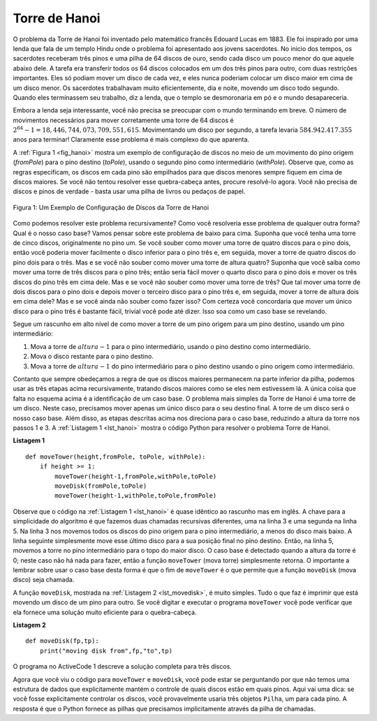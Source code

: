 ..  Copyright (C)  Brad Miller, David Ranum
    This work is licensed under the Creative Commons Attribution-NonCommercial-ShareAlike 4.0 International License. To view a copy of this license, visit http://creativecommons.org/licenses/by-nc-sa/4.0/.


..  Tower of Hanoi

Torre de Hanoi
~~~~~~~~~~~~~~

..  The Tower of Hanoi puzzle was invented by the French mathematician
    Edouard Lucas in 1883. He was inspired by a legend that tells of a Hindu
    temple where the puzzle was presented to young priests. At the beginning
    of time, the priests were given three poles and a stack of 64 gold
    disks, each disk a little smaller than the one beneath it. Their
    assignment was to transfer all 64 disks from one of the three poles to
    another, with two important constraints. They could only move one disk
    at a time, and they could never place a larger disk on top of a smaller
    one. The priests worked very efficiently, day and night, moving one disk
    every second. When they finished their work, the legend said, the temple
    would crumble into dust and the world would vanish.

O problema da Torre de Hanoi foi inventado pelo matemático francês
Edouard Lucas em 1883. Ele foi inspirado por uma lenda que fala de um templo Hindu
onde o problema foi apresentado aos jovens sacerdotes. No inicio
dos tempos, os sacerdotes receberam três pinos e uma pilha de 64 discos de ouro, 
sendo cada disco um pouco menor do que aquele abaixo dele. A tarefa
era transferir todos os 64 discos colocados em um dos três pinos para
outro, com duas restrições importantes. Eles só podiam mover um disco
de cada vez, e eles nunca poderiam colocar um disco maior em cima de um disco menor.
Os sacerdotes trabalhavam muito eficientemente, dia e noite, movendo um disco
todo segundo. Quando eles terminassem seu trabalho, diz a lenda, que o templo
se desmoronaria em pó e o mundo desapareceria.

..  Although the legend is interesting, you need not worry about the world
    ending any time soon. The number of moves required to correctly move a
    tower of 64 disks is :math:`2^{64}-1 = 18,446,744,073,709,551,615`. At
    a rate of one move per second, that is :math:`584,942,417,355` years! Clearly
    there is more to this puzzle than meets the eye.

Embora a lenda seja interessante, você não precisa se preocupar com o mundo
terminando em breve. O número de movimentos necessários para mover corretamente uma
torre de 64 discos é :math:`2^{64}-1 = 18,446,744,073,709,551,615`. 
Movimentando um disco por segundo, a tarefa levaria :math:`584.942.417.355` anos para terminar! 
Claramente esse problema é mais complexo do que aparenta.

..  :ref:`Figure 1 <fig_hanoi>` shows an example of a configuration of disks in the
    middle of a move from the first peg to the third. Notice that, as the
    rules specify, the disks on each peg are stacked so that smaller disks
    are always on top of the larger disks. If you have not tried to solve
    this puzzle before, you should try it now. You do not need fancy disks
    and poles–a pile of books or pieces of paper will work.

A :ref:`Figura 1 <fig_hanoi>` mostra um exemplo de configuração de discos no
meio de um movimento do pino origem (*fromPole*) para o pino destino (*toPole*),
usando o segundo pino como intermediário (*withPole*).
Observe que, como as 
regras especificam, os discos em cada pino são empilhados para que discos menores
sempre fiquem em cima de discos maiores. Se você não tentou resolver
esse quebra-cabeça antes, procure resolvê-lo agora. Você não precisa de discos 
e pinos de verdade - basta usar uma pilha de livros ou pedaços de papel.

.. _fig_hanoi:

.. figure:: Figures/hanoi.png
   :align: center
   :alt: image

   
   Figura 1: Um Exemplo de Configuração de Discos da Torre de Hanoi

..  How do we go about solving this problem recursively? How would you go
    about solving this problem at all? What is our base case? Let’s think
    about this problem from the bottom up. Suppose you have a tower of five
    disks, originally on peg one. If you already knew how to move a tower of
    four disks to peg two, you could then easily move the bottom disk to peg
    three, and then move the tower of four from peg two to peg three. But
    what if you do not know how to move a tower of height four? Suppose that
    you knew how to move a tower of height three to peg three; then it would
    be easy to move the fourth disk to peg two and move the three from peg
    three on top of it. But what if you do not know how to move a tower of
    three? How about moving a tower of two disks to peg two and then moving
    the third disk to peg three, and then moving the tower of height two on
    top of it? But what if you still do not know how to do this? Surely you
    would agree that moving a single disk to peg three is easy enough,
    trivial you might even say. This sounds like a base case in the making.

Como podemos resolver este problema recursivamente? Como você resolveria 
esse problema de qualquer outra forma? Qual é o nosso caso base? Vamos pensar
sobre este problema de baixo para cima. Suponha que você tenha uma torre de cinco
discos, originalmente no pino um. Se você souber como mover uma torre de
quatro discos para o pino dois, então você poderia mover facilmente o disco 
inferior para o pino três e, em seguida, mover a torre de quatro discos do pino dois para o três. 
Mas e se você não souber como mover uma torre de altura quatro? Suponha que
você saiba como mover uma torre de três discos para o pino três; então seria
fácil mover o quarto disco para o pino dois e mover os três discos do pino
três em cima dele. Mas e se você não souber como mover uma torre de
três? Que tal mover uma torre de dois discos para o pino dois e depois mover
o terceiro disco para o pino três e, em seguida, mover a torre de altura dois 
em cima dele? Mas e se você ainda não souber como fazer isso? Com certeza você
concordaria que mover um único disco para o pino três é bastante fácil,
trivial você pode até dizer. Isso soa como um caso base se revelando.

..  Here is a high-level outline of how to move a tower from the starting
    pole, to the goal pole, using an intermediate pole:
    #. Move a tower of height-1 to an intermediate pole, using the final
    pole.
    #. Move the remaining disk to the final pole.
    #. Move the tower of height-1 from the intermediate pole to the final
    pole using the original pole.


Segue um rascunho em alto nível de como mover a torre de um 
pino origem para um pino destino, usando um pino intermediário:

#. Mova a torre de :math:`altura - 1` para o pino intermediário, usando o pino destino como intermediário.

#. Mova o disco restante para o pino destino.

#. Mova a torre de :math:`altura - 1` do pino intermediário para o pino destino usando o pino origem como intermediário.

..  As long as we always obey the rule that the larger disks remain on the
    bottom of the stack, we can use the three steps above recursively,
    treating any larger disks as though they were not even there. The only
    thing missing from the outline above is the identification of a base
    case. The simplest Tower of Hanoi problem is a tower of one disk. In
    this case, we need move only a single disk to its final destination. A
    tower of one disk will be our base case. In addition, the steps outlined
    above move us toward the base case by reducing the height of the tower
    in steps 1 and 3. :ref:`Listing 1 <lst_hanoi>` shows the Python code to solve the
    Tower of Hanoi puzzle.

Contanto que sempre obedeçamos a regra de que os discos maiores permanecem na
parte inferior da pilha, podemos usar as três etapas acima recursivamente,
tratando discos maiores como se eles nem estivessem lá. A única
coisa que falta no esquema acima é a identificação de um caso base.
O problema mais simples da Torre de Hanoi é uma torre de um disco.
Neste caso, precisamos mover apenas um único disco para o seu destino final. 
A torre de um disco será o nosso caso base. Além disso, as etapas descritas
acima nos direciona para o caso base, reduzindo a altura da torre
nos passos 1 e 3. A :ref:`Listagem 1 <lst_hanoi>` mostra o código Python para resolver o problema
Torre de Hanoi.


.. _lst_hanoi:

**Listagem 1**

.. highlight:: python
    :linenothreshold: 2

::

    def moveTower(height,fromPole, toPole, withPole):
        if height >= 1:
            moveTower(height-1,fromPole,withPole,toPole)
            moveDisk(fromPole,toPole)
            moveTower(height-1,withPole,toPole,fromPole)
            
.. highlight:: python
    :linenothreshold: 500

..  Notice that the code in :ref:`Listing 1 <lst_hanoi>` is almost identical to the
    English description. The key to the simplicity of the algorithm is that
    we make two different recursive calls, one on line 3 and a
    second on line 5. On line 3 we move all but the bottom
    disk on the initial tower to an intermediate pole. The next line simply
    moves the bottom disk to its final resting place. Then on line
    5 we move the tower from the intermediate pole to the top of
    the largest disk. The base case is detected when the tower height is 0;
    in this case there is nothing to do, so the ``moveTower`` function
    simply returns. The important thing to remember about handling the base
    case this way is that simply returning from ``moveTower`` is what
    finally allows the ``moveDisk`` function to be called.

Observe que o código na :ref:`Listagem 1 <lst_hanoi>` é quase idêntico ao
rascunho mas em inglês. A chave para a simplicidade do algoritmo é que
fazemos duas chamadas recursivas diferentes, uma na linha 3 e uma
segunda na linha 5. Na linha 3 nos movemos todos os discos do pino origem para o pino intermediário,
a menos do disco mais baixo. A linha seguinte simplesmente move esse último disco para a sua posição final no pino destino. Então, na linha 5, movemos a torre no pino intermediário para o topo do
maior disco. O caso base é detectado quando a altura da torre é 0;
neste caso não há nada para fazer, então a função ``moveTower`` (mova torre)
simplesmente retorna. O importante a lembrar sobre usar o caso base
desta forma é que o fim de ``moveTower`` é o que
permite que a função ``moveDisk`` (mova disco) seja chamada.

..  The function ``moveDisk``, shown in :ref:`Listing 2 <lst_movedisk>`, is very
    simple. All it does is print out that it is moving a disk from one pole
    to another. If you type in and run the ``moveTower`` program you can see
    that it gives you a very efficient solution to the puzzle.

A função ``moveDisk``, mostrada na :ref:`Listagem 2 <lst_movedisk>`, é muito
simples. Tudo o que faz é imprimir que está movendo um disco de um pino
para outro. Se você digitar e executar o programa ``moveTower`` você pode verificar 
que ela fornece uma solução muito eficiente para o quebra-cabeça.

.. _lst_movedisk:

**Listagem 2**

::

    def moveDisk(fp,tp):
        print("moving disk from",fp,"to",tp)
        
..  The program in ActiveCode 1 provides the entire solution for three disks.

O programa no ActiveCode 1 descreve a solução completa para três discos.        
        
.. activecode:: hanoi
    :caption: Solução Recursiva do Problema Torre de Hanoi

    def moveTower(height,fromPole, toPole, withPole):
        if height >= 1:
            moveTower(height-1,fromPole,withPole,toPole)
            moveDisk(fromPole,toPole)
            moveTower(height-1,withPole,toPole,fromPole)

    def moveDisk(fp,tp):
        print("Movendo o disco de", fp, "para", tp)
    
    moveTower(3,"A","B","C")

..  Now that you have seen the code for both ``moveTower`` and ``moveDisk``,
    you may be wondering why we do not have a data structure that explicitly
    keeps track of what disks are on what poles. Here is a hint: if you were
    going to explicitly keep track of the disks, you would probably use
    three ``Stack`` objects, one for each pole. The answer is that Python
    provides the stacks that we need implicitly through the call stack.

Agora que você viu o código para ``moveTower`` e ``moveDisk``,
você pode estar se perguntando por que não temos uma estrutura de dados que explicitamente
mantém o controle de quais discos estão em quais pinos. Aqui vai uma dica: se você fosse
explicitamente controlar os discos, você provavelmente usaria
três objetos ``Pilha``, um para cada pino. A resposta é que o Python
fornece as pilhas que precisamos implicitamente através da pilha de chamadas.